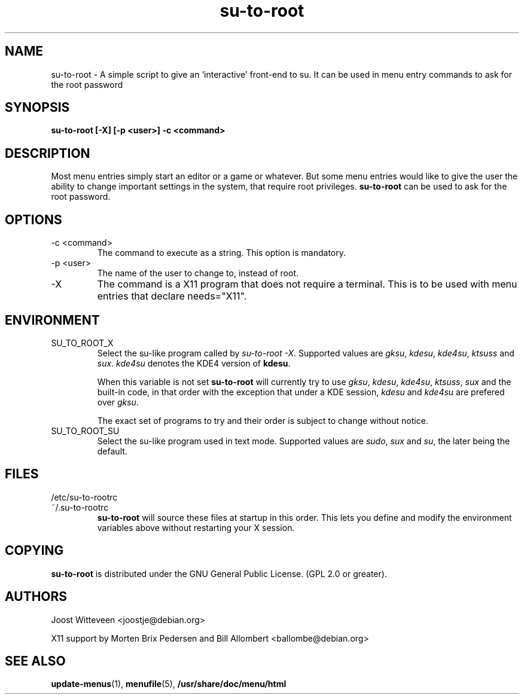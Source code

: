 .\" Process this file with
.\" groff -man -Tascii foo.1
.\"
.TH  su\-to\-root 1 "20 October 1998" "Debian Project" "Debian GNU/Linux manual"
.SH NAME
su\-to\-root \- A simple script to give an `interactive' front-end to su.
It can be used in menu entry commands to ask for the root password
.SH SYNOPSIS
.B su\-to\-root [\-X] [\-p <user>] \-c <command>
.SH DESCRIPTION
Most menu entries simply start an editor or a game or whatever. But
some menu entries would like to give the user the ability to change
important settings in the system, that require root privileges. 
\fBsu\-to\-root\fP can be used to ask for the root password.
.SH OPTIONS
.IP "\-c <command>"
The command to execute as a string. This option is mandatory.
.IP "\-p <user>"
The name of the user to change to, instead of root.
.IP "\-X"
The command is a X11 program that does not require a terminal.
This is to be used with menu entries that declare needs="X11".
.SH ENVIRONMENT
.IP SU_TO_ROOT_X
Select the su-like program called by \fIsu\-to\-root \-X\fP.
Supported values are \fIgksu\fP, \fIkdesu\fP, \fIkde4su\fP, \fIktsuss\fP
and \fIsux\fP.
\fIkde4su\fP denotes the KDE4 version of \fBkdesu\fP.
.IP
When this variable is not set \fBsu\-to\-root\fP will currently try to use
\fIgksu\fP, \fIkdesu\fP, \fIkde4su\fP, \fIktsuss\fP, \fIsux\fP and the built-in
code, in that order with the exception that under a KDE session, \fIkdesu\fP
and \fIkde4su\fP are prefered over \fIgksu\fP.
.IP
The exact set of programs to try and their order is subject to change without
notice.
.IP SU_TO_ROOT_SU
Select the su-like program used in text mode.
Supported values are \fIsudo\fP, \fIsux\fP and \fIsu\fP, the later being
the default.
.SH FILES
.IP /etc/su\-to\-rootrc
.IP ~/.su\-to\-rootrc
\fBsu\-to\-root\fP will source these files at startup in this order. This lets
you define and modify the environment variables above without restarting your X
session.  
.SH COPYING
\fBsu\-to\-root\fP is distributed under the GNU General Public License.
(GPL 2.0 or greater).
.SH AUTHORS
Joost Witteveen <joostje@debian.org>
.P
X11 support by Morten Brix Pedersen and Bill Allombert
.RI <ballombe@debian.org>
.SH "SEE ALSO"
\fBupdate\-menus\fP(1), \fBmenufile\fP(5), \fB/usr/share/doc/menu/html\fP

